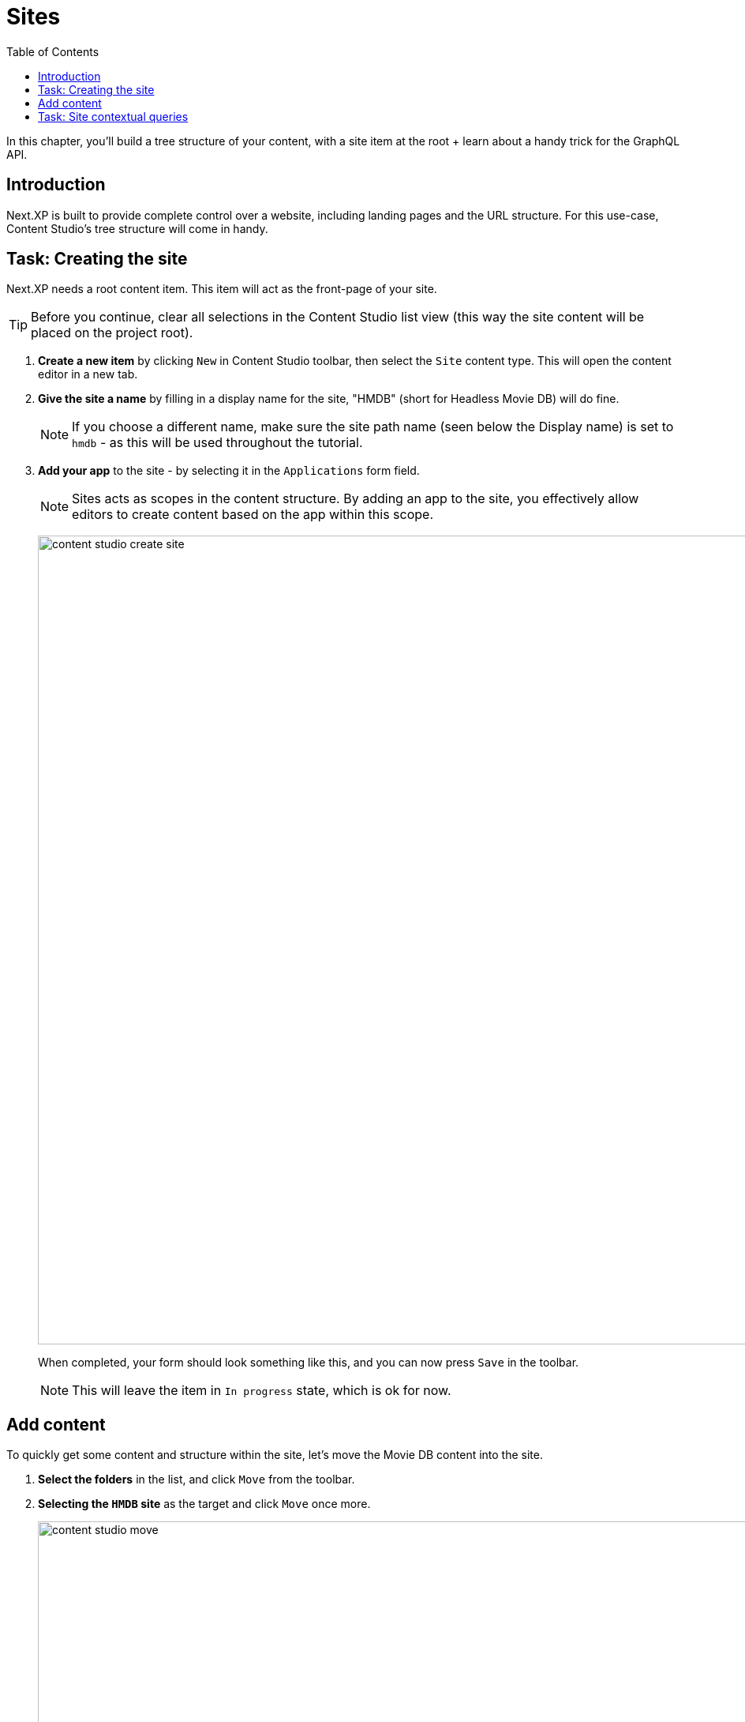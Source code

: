 = Sites
:toc: right
:imagesdir: media/

In this chapter, you'll build a tree structure of your content, with a site item at the root + learn about a handy trick for the GraphQL API.

== Introduction

Next.XP is built to provide complete control over a website, including landing pages and the URL structure. For this use-case, Content Studio's tree structure will come in handy.

== Task: Creating the site

Next.XP needs a root content item. This item will act as the front-page of your site.

TIP: Before you continue, clear all selections in the Content Studio list view (this way the site content will be placed on the project root).

. **Create a new item** by clicking `New` in Content Studio toolbar, then select the `Site` content type. This will open the content editor in a new tab.
. **Give the site a name** by filling in a display name for the site, "HMDB" (short for Headless Movie DB) will do fine. 
+
NOTE: If you choose a different name, make sure the site path name (seen below the Display name) is set to `hmdb` - as this will be used throughout the tutorial.
. **Add your app** to the site - by selecting it in the `Applications` form field.
+
NOTE: Sites acts as scopes in the content structure. By adding an app to the site, you effectively allow editors to create content based on the app within this scope.
+
image:content-studio-create-site.png[title="Give the site a name, and add the Movie DB app", width=1024px]
+
When completed, your form should look something like this, and you can now press `Save` in the toolbar.
+
NOTE: This will leave the item in `In progress` state, which is ok for now.

== Add content

To quickly get some content and structure within the site, let's move the Movie DB content into the site.

. **Select the folders** in the list, and click `Move` from the toolbar. 
. **Selecting the `HMDB` site** as the target and click `Move` once more.
+
image:content-studio-move.png[title="Move the folder into the site", width=1024px]
+
. Wrap up by **publishing the changes**. Select the site (root item) in the tree structure, and click `Mark as ready...` in the top right action button. This will bring up the Publishing Wizard.
+
image:content-studio-mark-as-ready.png[title="Mark as ready", width=1024px]
+
. To **publish the entire new tree structure** select the hierarchy icon to the left of the site. This will expand to include all items that have been moved as well. Then click `Publish Now`
+
image:content-studio-publish.png[title="Publish entire tree structure", width=1024px]

Sweet, you should now have a site with content and a basic tree structure. 




== Task: Site contextual queries

In GraphQL queries, you may use a so-called "site context". This is activated by passing an HTTP header along with the query. 

. Specify header
+
Back in Query Playground, open the `Request Headers` panel at the bottom, and add the following configuration:
+
.Configure HTTP headers
[source,JSON]
----
{
  "X-Guillotine-SiteKey": "/hmdb"
}
----
+
NOTE: SiteKey can be either path, or the site's unique ID. A benefit of using the ID is that you can change the name and path of the site, without affecting your queries.
+
. Run a query with the site context
+
One of the new features you get from the site context is the `${site}` placeholder, which can be used in paths. Update your Query Variables as follows, and run the movie query from the previous chapter once more: 
[source,JSON]
----
{
    "path": "${site}/movies/se7en"
}
----

NOTE: Here, `${site}` will resolve to the path of the site and expand - in this case the full path will be expanded to `/hmdb/movies/se7en`.

Coming up - get your <<nextjs-setup#, your Next.js developer environment>> up and running.
